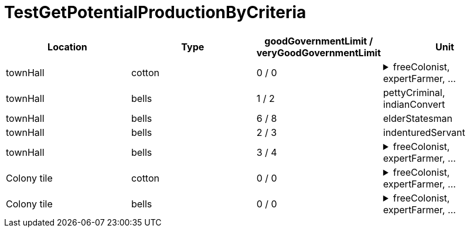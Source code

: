 ifndef::ROOT_PATH[:ROOT_PATH: ../../../../..]
ifndef::RESOURCES_PATH[:RESOURCES_PATH: {ROOT_PATH}/../../data/rules/classic]

[#net_sf_freecol_common_model_colonyproductiondoctest_testgetpotentialproductionbycriteria]
= TestGetPotentialProductionByCriteria

|====
| Location | Type | goodGovernmentLimit / veryGoodGovernmentLimit | Unit 

| townHall
| cotton
| 0 / 0
a| [%collapsible]
.freeColonist, expertFarmer, ...
====
expertFisherman, expertFurTrapper, expertSilverMiner, expertLumberJack, expertOreMiner, masterSugarPlanter, masterCottonPlanter, masterTobaccoPlanter, firebrandPreacher, elderStatesman, masterCarpenter, masterDistiller, masterWeaver, masterTobacconist, masterFurTrader, masterBlacksmith, masterGunsmith, seasonedScout, hardyPioneer, veteranSoldier, jesuitMissionary, indenturedServant, pettyCriminal, indianConvert, brave, colonialRegular, kingsRegular, caravel, frigate, galleon, manOWar, merchantman, privateer, artillery, damagedArtillery, treasureTrain, wagonTrain, revenger, flyingDutchman, undead
====

| townHall
| bells
| 1 / 2
a| pettyCriminal, indianConvert

| townHall
| bells
| 6 / 8
a| elderStatesman

| townHall
| bells
| 2 / 3
a| indenturedServant

| townHall
| bells
| 3 / 4
a| [%collapsible]
.freeColonist, expertFarmer, ...
====
expertFisherman, expertFurTrapper, expertSilverMiner, expertLumberJack, expertOreMiner, masterSugarPlanter, masterCottonPlanter, masterTobaccoPlanter, firebrandPreacher, masterCarpenter, masterDistiller, masterWeaver, masterTobacconist, masterFurTrader, masterBlacksmith, masterGunsmith, seasonedScout, hardyPioneer, veteranSoldier, jesuitMissionary, brave, colonialRegular, kingsRegular, caravel, frigate, galleon, manOWar, merchantman, privateer, artillery, damagedArtillery, treasureTrain, wagonTrain, revenger, flyingDutchman, undead
====

| Colony tile
| cotton
| 0 / 0
a| [%collapsible]
.freeColonist, expertFarmer, ...
====
expertFisherman, expertFurTrapper, expertSilverMiner, expertLumberJack, expertOreMiner, masterSugarPlanter, masterCottonPlanter, masterTobaccoPlanter, firebrandPreacher, elderStatesman, masterCarpenter, masterDistiller, masterWeaver, masterTobacconist, masterFurTrader, masterBlacksmith, masterGunsmith, seasonedScout, hardyPioneer, veteranSoldier, jesuitMissionary, indenturedServant, pettyCriminal, indianConvert, brave, colonialRegular, kingsRegular, caravel, frigate, galleon, manOWar, merchantman, privateer, artillery, damagedArtillery, treasureTrain, wagonTrain, revenger, flyingDutchman, undead
====

| Colony tile
| bells
| 0 / 0
a| [%collapsible]
.freeColonist, expertFarmer, ...
====
expertFisherman, expertFurTrapper, expertSilverMiner, expertLumberJack, expertOreMiner, masterSugarPlanter, masterCottonPlanter, masterTobaccoPlanter, firebrandPreacher, elderStatesman, masterCarpenter, masterDistiller, masterWeaver, masterTobacconist, masterFurTrader, masterBlacksmith, masterGunsmith, seasonedScout, hardyPioneer, veteranSoldier, jesuitMissionary, indenturedServant, pettyCriminal, indianConvert, brave, colonialRegular, kingsRegular, caravel, frigate, galleon, manOWar, merchantman, privateer, artillery, damagedArtillery, treasureTrain, wagonTrain, revenger, flyingDutchman, undead
====
|====
